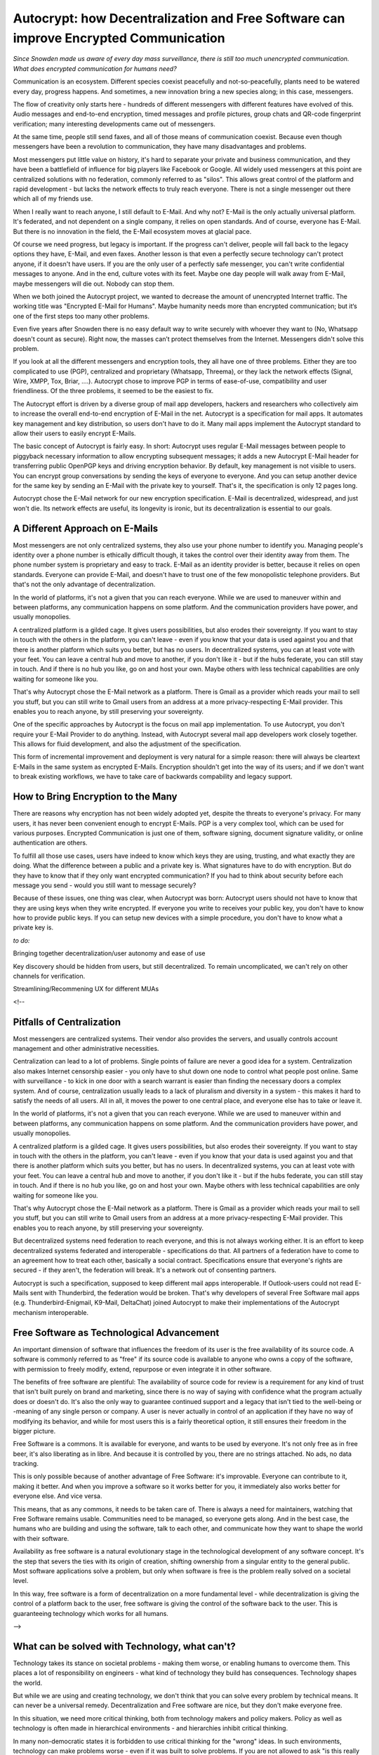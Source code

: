Autocrypt: how Decentralization and Free Software can improve Encrypted Communication
=====================================================================================

`Since Snowden made us aware of every day mass surveillance, there is still too much unencrypted communication. What does encrypted communication for humans need?`

Communication is an ecosystem. Different species coexist peacefully and not-so-peacefully, plants need to be watered every day, progress happens. And sometimes, a new innovation bring a new species along; in this case, messengers.

The flow of creativity only starts here - hundreds of different messengers with different features have evolved of this. Audio messages and end-to-end encryption, timed messages and profile pictures, group chats and QR-code fingerprint verification; many interesting developments came out of messengers.

At the same time, people still send faxes, and all of those means of communication coexist. Because even though messengers have been a revolution to communication, they have many disadvantages and problems.

Most messengers put little value on history, it's hard to separate your private and business communication, and they have been a battlefield of influence for big players like Facebook or Google. All widely used messengers at this point are centralized solutions with no federation, commonly referred to as "silos". This allows great control of the platform and rapid development - but lacks the network effects to truly reach everyone. There is not a single messenger out there which all of my friends use.

When I really want to reach anyone, I still default to E-Mail. And why not? E-Mail is the only actually universal platform. It's federated, and not dependent on a single company, it relies on open standards. And of course, everyone has E-Mail. But there is no innovation in the field, the E-Mail ecosystem moves at glacial pace.

Of course we need progress, but legacy is important. If the progress can't deliver, people will fall back to the legacy options they have, E-Mail, and even faxes. Another lesson is that even a perfectly secure technology can't protect anyone, if it doesn't have users. If you are the only user of a perfectly safe messenger, you can't write confidential messages to anyone. And in the end, culture votes with its feet. Maybe one day people will walk away from E-Mail, maybe messengers will die out. Nobody can stop them.

When we both joined the Autocrypt project, we wanted to decrease the amount of unencrypted Internet traffic. The working title was "Encrypted E-Mail for Humans". Maybe humanity needs more than encrypted communication; but it‘s one of the first steps too many other problems.

Even five years after Snowden there is no easy default way to write securely with whoever they want to (No, Whatsapp doesn't count as secure). Right now, the masses can’t protect themselves from the Internet. Messengers didn't solve this problem.

If you look at all the different messengers and encryption tools, they all have one of three problems. Either they are too complicated to use (PGP), centralized and proprietary (Whatsapp, Threema), or they lack the network effects (Signal, Wire, XMPP, Tox, Briar, ....). Autocrypt chose to improve PGP in terms of ease-of-use, compatibility and user friendliness. Of the three problems, it seemed to be the easiest to fix.

The Autocrypt effort is driven by a diverse group of mail app developers, hackers and researchers who collectively aim to increase the overall end-to-end encryption of E-Mail in the net. Autocrypt is a specification for mail apps. It automates key management and key distribution, so users don't have to do it. Many mail apps implement the Autocrypt standard to allow their users to easily encrypt E-Mails.

The basic concept of Autocrypt is fairly easy. In short: Autocrypt uses regular E-Mail messages between people to piggyback necessary information to allow encrypting subsequent messages; it adds a new Autocrypt E-Mail header for transferring public OpenPGP keys and driving encryption behavior. By default, key management is not visible to users. You can encrypt group conversations by sending the keys of everyone to everyone. And you can setup another device for the same key by sending an E-Mail with the private key to yourself. That's it, the specification is only 12 pages long.

Autocrypt chose the E-Mail network for our new encryption specification. E-Mail is decentralized, widespread, and just won't die. Its network effects are useful, its longevity is ironic, but its decentralization is essential to our goals.



A Different Approach on E-Mails
-------------------------------

Most messengers are not only centralized systems, they also use your phone number to identify you. Managing people's identity over a phone number is ethically difficult though, it takes the control over their identity away from them. The phone number system is proprietary and easy to track. E-Mail as an identity provider is better, because it relies on open standards. Everyone can provide E-Mail, and doesn't have to trust one of the few monopolistic telephone providers. But that's not the only advantage of decentralization.

In the world of platforms, it's not a given that you can reach everyone. While we are used to maneuver within and between platforms, any communication happens on some platform. And the communication providers have power, and usually monopolies.

A centralized platform is a gilded cage. It gives users possibilities, but also erodes their sovereignty. If you want to stay in touch with the others in the platform, you can't leave - even if you know that your data is used against you and that there is another platform which suits you better, but has no users. In decentralized systems, you can at least vote with your feet. You can leave a central hub and move to another, if you don't like it - but if the hubs federate, you can still stay in touch. And if there is no hub you like, go on and host your own. Maybe others with less technical capabilities are only waiting for someone like you.

That's why Autocrypt chose the E-Mail network as a platform. There is Gmail as a provider which reads your mail to sell you stuff, but you can still write to Gmail users from an address at a more privacy-respecting E-Mail provider. This enables you to reach anyone, by still preserving your sovereignty.

One of the specific approaches by Autocrypt is the focus on mail app implementation. To use Autocrypt, you don't require your E-Mail Provider to do anything. Instead, with Autocrypt several mail app developers work closely together. This allows for fluid development, and also the adjustment of the specification.

This form of incremental improvement and deployment is very natural for a simple reason: there will always be cleartext E-Mails in the same system as encrypted E-Mails. Encryption shouldn't get into the way of its users; and if we don't want to break existing workflows, we have to take care of backwards compability and legacy support.


How to Bring Encryption to the Many
-----------------------------------

There are reasons why encryption has not been widely adopted yet, despite the threats to everyone's privacy. For many users, it has never been convenient enough to encrypt E-Mails. PGP is a very complex tool, which can be used for various purposes. Encrypted Communication is just one of them, software signing, document signature validity, or online authentication are others.

To fulfill all those use cases, users have indeed to know which keys they are using, trusting, and what exactly they are doing. What the difference between a public and a private key is. What signatures have to do with encryption. But do they have to know that if they only want encrypted communication? If you had to think about security before each message you send - would you still want to message securely?

Because of these issues, one thing was clear, when Autocrypt was born: Autocrypt users should not have to know that they are using keys when they write encrypted. If everyone you write to receives your public key, you don't have to know how to provide public keys. If you can setup new devices with a simple procedure, you don't have to know what a private key is.

`to do:`

Bringing together decentralization/user autonomy and ease of use

Key discovery should be hidden from users, but still decentralized. To remain uncomplicated, we can't rely on other channels for verification.

Streamlining/Recommening UX for different MUAs

<!--

Pitfalls of Centralization
--------------------------

Most messengers are centralized systems. Their vendor also provides the servers, and usually controls account management and other administrative necessities.

Centralization can lead to a lot of problems. Single points of failure are never a good idea for a system. Centralization also makes Internet censorship easier - you only have to shut down one node to control what people post online. Same with surveillance - to kick in one door with a search warrant is easier than finding the necessary doors a complex system. And of course, centralization usually leads to a lack of pluralism and diversity in a system - this makes it hard to satisfy the needs of all users. All in all, it moves the power to one central place, and everyone else has to take or leave it.

In the world of platforms, it's not a given that you can reach everyone. While we are used to maneuver within and between platforms, any communication happens on some platform. And the communication providers have power, and usually monopolies.

A centralized platform is a gilded cage. It gives users possibilities, but also erodes their sovereignty. If you want to stay in touch with the others in the platform, you can't leave - even if you know that your data is used against you and that there is another platform which suits you better, but has no users. In decentralized systems, you can at least vote with your feet. You can leave a central hub and move to another, if you don't like it - but if the hubs federate, you can still stay in touch. And if there is no hub you like, go on and host your own. Maybe others with less technical capabilities are only waiting for someone like you.

That's why Autocrypt chose the E-Mail network as a platform. There is Gmail as a provider which reads your mail to sell you stuff, but you can still write to Gmail users from an address at a more privacy-respecting E-Mail provider. This enables you to reach anyone, by still preserving your sovereignty.

But decentralized systems need federation to reach everyone, and this is not always working either. It is an effort to keep decentralized systems federated and interoperable - specifications do that. All partners of a federation have to come to an agreement how to treat each other, basically a social contract. Specifications ensure that everyone's rights are secured - if they aren't, the federation will break. It's a network out of consenting partners.

Autocrypt is such a specification, supposed to keep different mail apps interoperable. If Outlook-users could not read E-Mails sent with Thunderbird, the federation would be broken. That's why developers of several Free Software mail apps (e.g. Thunderbird-Enigmail, K9-Mail, DeltaChat) joined Autocrypt to make their implementations of the Autocrypt mechanism interoperable.



Free Software as Technological Advancement
------------------------------------------

An important dimension of software that influences the freedom of its user is the free availability of its source code. A software is commonly referred to as "free" if its source code is available to anyone who owns a copy of the software, with permission to freely modify, extend, repurpose or even integrate it in other software.

The benefits of free software are plentiful: The availability of source code for review is a requirement for any kind of trust that isn't built purely on brand and marketing, since there is no way of saying with confidence what the program actually does or doesn't do. It's also the only way to guarantee continued support and a legacy that isn't tied to the well-being or -meaning of any single person or company. A user is never actually in control of an application if they have no way of modifying its behavior, and while for most users this is a fairly theoretical option, it still ensures their freedom in the bigger picture.

Free Software is a commons. It is available for everyone, and wants to be used by everyone. It's not only free as in free beer, it's also liberating as in libre. And because it is controlled by you, there are no strings attached. No ads, no data tracking.

This is only possible because of another advantage of Free Software: it's improvable. Everyone can contribute to it, making it better. And when you improve a software so it works better for you, it immediately also works better for everyone else. And vice versa.

This means, that as any commons, it needs to be taken care of. There is always a need for maintainers, watching that Free Software remains usable. Communities need to be managed, so everyone gets along. And in the best case, the humans who are building and using the software, talk to each other, and communicate how they want to shape the world with their software.

Availability as free software is a natural evolutionary stage in the technological development of any software concept. It's the step that severs the ties with its origin of creation, shifting ownership from a singular entity to the general public. Most software applications solve a problem, but only when software is free is the problem really solved on a societal level.

In this way, free software is a form of decentralization on a more fundamental level - while decentralization is giving the control of a platform back to the user, free software is giving the control of the software back to the user. This is guaranteeing technology which works for all humans.

-->

What can be solved with Technology, what can't?
-----------------------------------------------

Technology takes its stance on societal problems - making them worse, or enabling humans to overcome them. This places a lot of responsibility on engineers - what kind of technology they build has consequences. Technology shapes the world.

But while we are using and creating technology, we don't think that you can solve every problem by technical means. It can never be a universal remedy. Decentralization and Free software are nice, but they don't make everyone free.

In this situation, we need more critical thinking, both from technology makers and policy makers. Policy as well as technology is often made in hierarchical environments - and hierarchies inhibit critical thinking.

In many non-democratic states it is forbidden to use critical thinking for the "wrong" ideas. In such environments, technology can make problems worse - even if it was built to solve problems. If you are not allowed to ask "is this really a good idea?", then it is probably a very bad idea.

Such environments exist in democratic states, too. Military and intelligence agencies are one example – and their actions led to the mass surveillance today, including all the dangers to democracy. Also most workplaces are a place of hierarchy, with command structures like in the military. Critical thinking is only regarded a good thing if it improves the product, not if it questions the authorities and the status quo.

These issues belong together. You can only make good technology if you are not afraid to answer critical questions. There are two differences which are important here:

The difference between good encryption and bad encryption is whether you listen to bug reports - or just state "works for me”. But that is the criticism that only improves the product. The difference between good encryption and a nuclear rocket comes from the other questions - everyone who questions authorities and the status quo knows, nuclear rockets are a really bad idea.

We want Autocrypt to be used for such questions, especially when they are not to be asked. We want humans to communicate, because some problems can not be solved by technology, but only by questioning, listening, and compassion.



Humans need more than Encrypted E-Mails.
----------------------------------------

What humans need, and how we can achieve it, is not up to technology - it is up to us. We will not find out through scientific discovery, but through communication and discussion.

When the spaces are controlled, and critical questions can't be asked, encryption can create spaces for those questions. Decentralization also helps here - if there is no centralized control, censorship and surveillance don't threaten to silence the critics. The communication can just go to a channel hosted by someone else, e.g. a different mail server. In the best case, you have both a communication system both encrypted and decentralized.

Autocrypt makes PGP encryption easy enough for normal users, so they can encrypt the E-Mails they already send every day. We want to develop encryption mail apps which don't get in the way of their users, which don't leave them puzzled, helpless against the omnipresent surveillance.

All in all: we want to build technology which actually improves society, which contributes to a decentralized and free Internet.

We can't do it alone. But fortunately there are others out there who empower humans in the same way: Mastodon is a decentralized social network, which focuses on meaningful and empathetic discussions. Matrix is building a decentralized and secure messenger network. ownCloud is a decentralized, open source file sharing cloud, capable of replacing Google Drive and Google Docs.

There are thousands more projects like those. Because we all do free software, we can help each other and contribute to each other.

And you can help, too: test the current state of the clients and give us your feedback on the UX & development!

More important than this, though, are the human aspects of our lives. Talk to each other, build trust, build relationships! Question authorities, question the status quo! When you are building the world of tomorrow, you should have the right questions in your heart.


